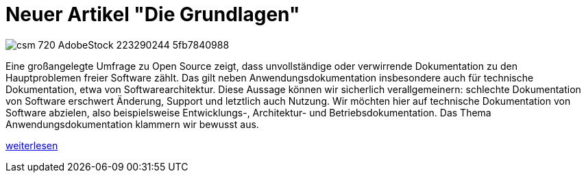 = Neuer Artikel "Die Grundlagen"
:jbake-type: post
:jbake-date: 2019-02-05
:jbake-status: published
:page-tags: [asciidoc, documentation]


image::https://www.informatik-aktuell.de/fileadmin/_processed_/c/0/csm_720-AdobeStock_223290244_5fb7840988.jpg[float=left]
Eine großangelegte Umfrage zu Open Source zeigt, dass unvollständige oder verwirrende Dokumentation zu den Hauptproblemen freier Software zählt.
Das gilt neben Anwendungsdokumentation insbesondere auch für technische Dokumentation, etwa von Softwarearchitektur.
Diese Aussage können wir sicherlich verallgemeinern: schlechte Dokumentation von Software erschwert Änderung, Support und letztlich auch Nutzung.
Wir möchten hier auf technische Dokumentation von Software abzielen, also beispielsweise Entwicklungs-, Architektur- und Betriebsdokumentation.
Das Thema Anwendungsdokumentation klammern wir bewusst aus.

link:/artikel/folge1.html[weiterlesen]

